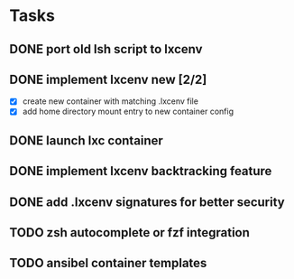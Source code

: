 * Tasks
** DONE port old lsh script to lxcenv
** DONE implement lxcenv new [2/2]
- [X] create new container with matching .lxcenv file
- [X] add home directory mount entry to new container config
** DONE launch lxc container
** DONE implement lxcenv backtracking feature
** DONE add .lxcenv signatures for better security
** TODO zsh autocomplete or fzf integration
** TODO ansibel container templates
